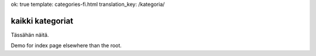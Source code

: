 ok: true
template: categories-fi.html
translation_key: /kategoria/

kaikki kategoriat
-----------------

Tässähän näitä.

Demo for index page elsewhere than the root.
